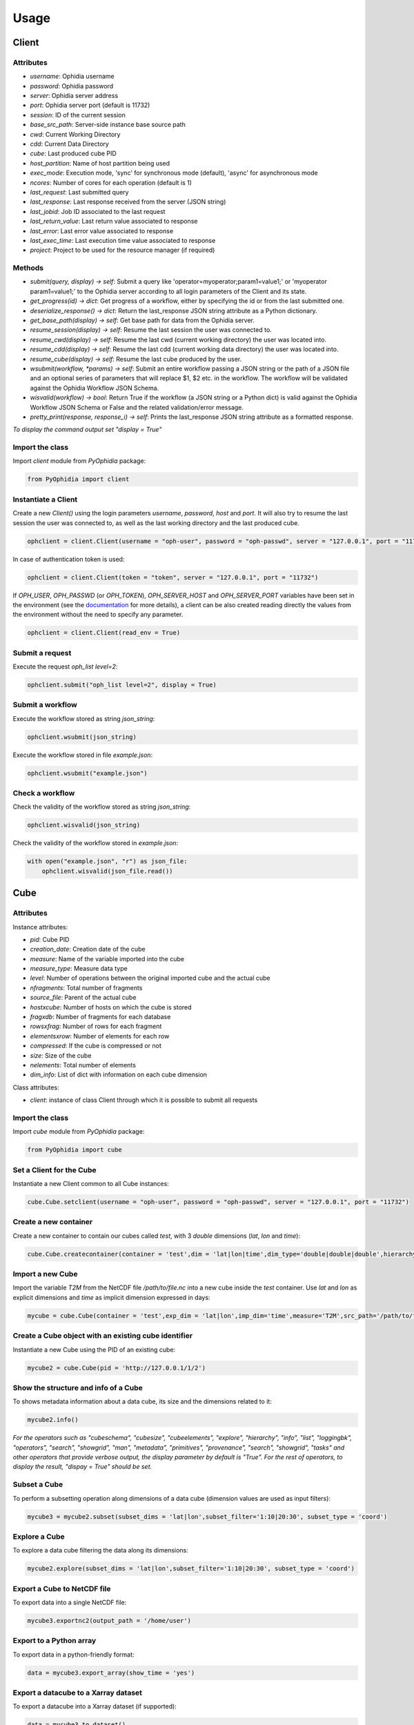 Usage
=====

Client
------

Attributes
^^^^^^^^^^

- *username*: Ophidia username
- *password*: Ophidia password
- *server*: Ophidia server address
- *port*: Ophidia server port (default is 11732)
- *session*: ID of the current session
- *base_src_path*: Server-side instance base source path
- *cwd*: Current Working Directory
- *cdd*: Current Data Directory
- *cube*: Last produced cube PID
- *host_partition*: Name of host partition being used
- *exec_mode*: Execution mode, 'sync' for synchronous mode (default), 'async' for asynchronous mode
- *ncores*: Number of cores for each operation (default is 1)
- *last_request*: Last submitted query
- *last_response*: Last response received from the server (JSON string)
- *last_jobid*: Job ID associated to the last request
- *last_return_value*: Last return value associated to response
- *last_error*: Last error value associated to response
- *last_exec_time*: Last execution time value associated to response
- *project*: Project to be used for the resource manager (if required)

Methods
^^^^^^^

- *submit(query, display) -> self*: Submit a query like 'operator=myoperator;param1=value1;' or 'myoperator param1=value1;' to the Ophidia server according to all login parameters of the Client and its state.
- *get_progress(id) -> dict*: Get progress of a workflow, either by specifying the id or from the last submitted one.
- *deserialize_response() -> dict*: Return the last_response JSON string attribute as a Python dictionary.
- *get_base_path(display) -> self*: Get base path for data from the Ophidia server.
- *resume_session(display) -> self*: Resume the last session the user was connected to.
- *resume_cwd(display) -> self*: Resume the last cwd (current working directory) the user was located into.
- *resume_cdd(display) -> self*: Resume the last cdd (current working data directory) the user was located into.
- *resume_cube(display) -> self*: Resume the last cube produced by the user.
- *wsubmit(workflow, \*params) -> self*: Submit an entire workflow passing a JSON string or the path of a JSON file and an optional series of parameters that will replace $1, $2 etc. in the workflow. The workflow will be validated against the Ophidia Workflow JSON Schema.
- *wisvalid(workflow) -> bool*: Return True if the workflow (a JSON string or a Python dict) is valid against the Ophidia Workflow JSON Schema or False and the related validation/error message.
- *pretty_print(response, response_i) -> self*: Prints the last_response JSON string attribute as a formatted response.

*To display the command output set "display = True"* 

Import the class
^^^^^^^^^^^^^^^^

Import *client* module from *PyOphidia* package:

.. code-block:: python

   from PyOphidia import client

Instantiate a Client
^^^^^^^^^^^^^^^^^^^

Create a new *Client()* using the login parameters *username*, *password*, *host* and *port*.
It will also try to resume the last session the user was connected to, as well as the last working directory and the last produced cube.

.. code-block:: python

   ophclient = client.Client(username = "oph-user", password = "oph-passwd", server = "127.0.0.1", port = "11732")

In case of authentication token is used:

.. code-block:: python

   ophclient = client.Client(token = "token", server = "127.0.0.1", port = "11732")

If *OPH_USER*, *OPH_PASSWD* (or *OPH_TOKEN*), *OPH_SERVER_HOST* and *OPH_SERVER_PORT* variables have been set in the environment (see the documentation_ for more details), a client can be also created reading directly the values from the environment without the need to specify any parameter. 

.. code-block:: python

   ophclient = client.Client(read_env = True)

Submit a request
^^^^^^^^^^^^^^^^

Execute the request *oph_list level=2*:

.. code-block:: python

   ophclient.submit("oph_list level=2", display = True)

Submit a workflow
^^^^^^^^^^^^^^^^^
Execute the workflow stored as string *json_string*:

.. code-block:: python

   ophclient.wsubmit(json_string)

Execute the workflow stored in file *example.json*:

.. code-block:: python

   ophclient.wsubmit("example.json")

Check a workflow
^^^^^^^^^^^^^^^^
Check the validity of the workflow stored as string *json_string*:

.. code-block:: python

   ophclient.wisvalid(json_string)

Check the validity of the workflow stored in *example.json*:

.. code-block:: python

   with open("example.json", "r") as json_file:
       ophclient.wisvalid(json_file.read())

Cube
----

Attributes
^^^^^^^^^^

Instance attributes:

- *pid*: Cube PID
- *creation_date*: Creation date of the cube
- *measure*: Name of the variable imported into the cube
- *measure_type*: Measure data type
- *level*: Number of operations between the original imported cube and the actual cube
- *nfragments*: Total number of fragments
- *source_file*: Parent of the actual cube
- *hostxcube*: Number of hosts on which the cube is stored
- *fragxdb*: Number of fragments for each database
- *rowsxfrag*: Number of rows for each fragment
- *elementsxrow*: Number of elements for each row
- *compressed*: If the cube is compressed or not
- *size*: Size of the cube
- *nelements*: Total number of elements
- *dim_info*: List of dict with information on each cube dimension

Class attributes:

- *client*: instance of class Client through which it is possible to submit all requests

Import the class
^^^^^^^^^^^^^^^^

Import *cube* module from *PyOphidia* package:

.. code-block:: python

   from PyOphidia import cube

Set a Client for the Cube
^^^^^^^^^^^^^^^^^^^^^^^^^

Instantiate a new Client common to all Cube instances:

.. code-block:: python

   cube.Cube.setclient(username = "oph-user", password = "oph-passwd", server = "127.0.0.1", port = "11732")

Create a new container
^^^^^^^^^^^^^^^^^^^^^^

Create a new container to contain our cubes called *test*, with 3 *double* dimensions (*lat*, *lon* and *time*):

.. code-block:: python

   cube.Cube.createcontainer(container = 'test',dim = 'lat|lon|time',dim_type='double|double|double',hierarchy='oph_base|oph_base|oph_time')

Import a new Cube
^^^^^^^^^^^^^^^^^

Import the variable *T2M* from the NetCDF file */path/to/file.nc* into a new cube inside the *test* container. Use *lat* and *lon* as explicit dimensions and *time* as implicit dimension expressed in days:

.. code-block:: python

   mycube = cube.Cube(container = 'test',exp_dim = 'lat|lon',imp_dim='time',measure='T2M',src_path='/path/to/file.nc',exp_concept_level='c|c', imp_concept_level = 'd')

Create a Cube object with an existing cube identifier
^^^^^^^^^^^^^^^^^^^^^^^^^^^^^^^^^^^^^^^^^^^^^^^^^^^^^

Instantiate a new Cube using the PID of an existing cube:

.. code-block:: python

   mycube2 = cube.Cube(pid = 'http://127.0.0.1/1/2')

Show the structure and info of a Cube
^^^^^^^^^^^^^^^^^^^^^^^^^^^^^^^^^^^^^

To shows metadata information about a data cube, its size and the dimensions related to it:

.. code-block:: python

   mycube2.info()

*For the operators such as "cubeschema", "cubesize", "cubeelements", "explore", "hierarchy", "info", "list", "loggingbk", "operators", "search", "showgrid", "man", "metadata", "primitives", "provenance", "search", "showgrid", "tasks" and other operators that provide verbose output, the display parameter by default is "True". For the rest of operators, to display the result, "dispay = True" should be set.*

Subset a Cube
^^^^^^^^^^^^^

To perform a subsetting operation along dimensions of a data cube (dimension values are used as input filters):

.. code-block:: python

   mycube3 = mycube2.subset(subset_dims = 'lat|lon',subset_filter='1:10|20:30', subset_type = 'coord')

Explore a Cube
^^^^^^^^^^^^^^

To explore a data cube filtering the data along its dimensions:

.. code-block:: python

   mycube2.explore(subset_dims = 'lat|lon',subset_filter='1:10|20:30', subset_type = 'coord')

Export a Cube to NetCDF file
^^^^^^^^^^^^^^^^^^^^^^^^^^^^

To export data into a single NetCDF file:

.. code-block:: python

   mycube3.exportnc2(output_path = '/home/user')

Export to a Python array
^^^^^^^^^^^^^^^^^^^^^^^^

To export data in a python-friendly format:

.. code-block:: python

   data = mycube3.export_array(show_time = 'yes')

Export a datacube to a Xarray dataset
^^^^^^^^^^^^^^^^^^^^^^^^^^^^^^^^^^^^^

To export a datacube into a Xarray dataset (if supported):

.. code-block:: python

   data = mycube3.to_dataset()

Export a datacube to a Pandas dataframe
^^^^^^^^^^^^^^^^^^^^^^^^^^^^^^^^^^^^^^^

To export a datacube into a Pandas dataframe (if supported):

.. code-block:: python

   data = mycube3.to_dataframe()

Run a Python script with Ophidia
^^^^^^^^^^^^^^^^^^^^^^^^^^^^^^^^

To run a Python script through Ophidia load or define the Python function in the script where PyOphidia is used (it works only with Python 3), e.g.:

.. code-block:: python

	def myScript(arg1):
	    import subprocess
	    return subprocess.call('ls -la ' + arg1, shell = True)

	cube.Cube.script(python_code = True, script = myScript, args = "/home/ophidia", display = True)

Experiment
----------

Experiment attributes
^^^^^^^^^^^^^^^^^^^^^
- *exec_mode*: Execution mode, 'sync' for synchronous mode (default), 'async' for asynchronous mode
- *on_error*: Error mode, behavior in case of error
- *on_exit*: Exit mode, behaviour in case of completion
- *run*: Run mode, enable actual execution, 'yes' (default) or 'no'
- *nthreads*: Number of threads for data processing operation (default is 1)
- *ncores*: Number of cores for each operation (default is 1)
- *host_partition*: Name of host partition being used

Experiment methods
^^^^^^^^^^^^^^^^^^
Instance methods:

- *addTask(task)*: add a task to the workflow experiment.
- *getTask(taskname) -> Task*: retrieve the Task object from the workflow experiment with the given task name
- *save(experimentname)*: save the experiment as a JSON document
- *newTask(operator, arguments, dependencies, name, ...) -> Task*: add a new Task in the experiment without the need of creating a Task object
- *newSubexperiment(self, experiment, params, dependency) -> Task*: embed an experiment into another experiment
- *isvalid() -> bool*: check the workflow experiment definition validity
- *check(filename, display) -> bool*: check the experiment definition validity, display the graph of the experiment structure and store the graph in the file *filename*

Class methods:

- *load(file) -> Experiment*: load an experiment from the JSON document
- *validate(file) -> bool*: check the workflow experiment definition validity

Import Experiment
^^^^^^^^^^^^^^^^^
Import *Experiment* module from *PyOphidia* package:

.. code-block:: python

   from PyOphidia import Experiment

Create an experiment
^^^^^^^^^^^^^^^^^^^^
Create a simple experiment consisting of a single task (an Ophidia operator):

.. code-block:: python

	e1 = Experiment(name = "Sample experiment", author = "sample author",
	                abstract = 'Sample workflow')
	t1 = e1.newTask(name = "Sample task", type = "ophidia", operator = "oph_list", 
	                on_error = "skip", arguments = {"level": "2"})

Task dependency management
^^^^^^^^^^^^^^^^^^^^^^^^^^
Dependency can be specified to enforce an order in the execution of the tasks. Starting from the previous example, a dependent task is added (e.g., an Ophidia operator):

.. code-block:: python

	t2 = e1.newTask(name = "Sample task 2", type = "ophidia", operator = 'oph_createcontainer', 
	                arguments = {'container': "test", 'dim': 'lat|lon|time'},
	                dependencies = {t1: None}) 

Dynamic replacement of argument values in tasks
^^^^^^^^^^^^^^^^^^^^^^^^^^^^^^^^^^^^^^^^^^^^^^^
Arguments value can be dynamically replaced in an experiment upon submission time. Considering the previous example, the container argument value can be made dynamic:

.. code-block:: python

	t2 = e1.newTask(name = "Sample task 2", type = "ophidia", operator = 'oph_createcontainer', 
	                arguments = {'container': "$1", 'dim': 'lat|lon|time'},
	                dependencies = {t1: None})

Implement a loop in the experiment
^^^^^^^^^^^^^^^^^^^^^^^^^^^^^^^^^^
A loop starts with the for operator and ends with endfor operator. The parallel argument allows the activation of the parallel execution mode. All the tasks with a dependency on the Start Loop task are performed within the loop:

.. code-block:: python

	t1 = e1.newTask(name = "Start loop", type = "control", operator = "for", 
	                arguments = {"key": "index", "values": "1|2", "parallel": "yes"})
	t2 = e1.newTask(name = "Import", type = "ophidia", operator = "oph_importnc", 
	                arguments = {"measure": "tasmax", "imp_dim": "time", "input": "tasmax_@{index}.nc"}, 
	                dependencies = {"t1": ""})
	t3 = e1.newTask(name = "End loop", type = "control", operator = "endfor", 
	                dependencies = {"t2": "cube"})

Implement a selection block in the experiment
^^^^^^^^^^^^^^^^^^^^^^^^^^^^^^^^^^^^^^^^^^^^^
The flow control constructs ("if", "elseif", "else" and "endif") can be used to declare a selection statement:

.. code-block:: python

	t1 = e1.newTask(name = "If block", type = "control", operator = 'if', 
	                arguments = {'condition': '$1'})
	t2 = e1.newTask(name = "Import data", type = "ophidia", operator = 'oph_importnc',
	                arguments = {'measure': 'tasmax', 'imp_dim': 'time', 'input': 'tasmax.nc'},
	                dependencies = {t1:''})
	t3 = e1.newTask(name = "Endif block", type = "control", operator = 'endif', arguments = {},
	                dependencies = {t2:''})

Error management of experiments 
^^^^^^^^^^^^^^^^^^^^^^^^^^^^^^^
Different behaviours can be specified for the experiment in case of an error during its execution via the 'on_error' argument. If set to "abort", an error in a task will cause the entire workflow to end; in case of "skip" only the failed task is skipped; with "continue" the failed task and all its dependencies are skipped; while with "repeat" the task execution will be repeated. 

.. code-block:: python

	e1 = Experiment(name = "Sample experiment", author = "sample author",
	                abstract = 'Sample workflow', on_error = "abort")

Save an experiment
^^^^^^^^^^^^^^^^^^
Save the experiment as JSON document

.. code-block:: python

	e1.save("example.json")

Validate an experiment
^^^^^^^^^^^^^^^^^^^^^^
Validate the experiment document before the submission

.. code-block:: python

	e1.check()

Alternatively

.. code-block:: python

	e1.isvalid()

Validate the experiment document stored in *example.json*

.. code-block:: python

	Experiment.validate("example.json")

Workflow
--------

Workflow attributes
^^^^^^^^^^^^^^^^^^^
- *client*: instance of class Client through which it is possible to submit all requests
- *experiment_name*: name of the experiment associated with the workflow
- *runtime_task_graph* : last response received from the server (JSON string)

Workflow methods
^^^^^^^^^^^^^^^^
Instance methods:

- *submit(args, checkpoint) -> int*: submit the workflow
- *cancel()*: cancel the running workflow
- *monitor(frequency, iterative, display):*: monitor the progress of the workflow execution
- *build_provenance(output_file, output_format, display) -> str*: build the provenance file associated with the workflow

Class methods:

- *setclient(cls, client)*: associate an instance of Client to any instance of Workflow

Import Workflow
^^^^^^^^^^^^^^^
Import *Workflow* module from *PyOphidia* package:

.. code-block:: python

   from PyOphidia import Workflow

Submit an experiment for execution
^^^^^^^^^^^^^^^^^^^^^^^^^^^^^^^^^^
Submit the experiment created for execution to Ophidia Server

.. code-block:: python

	w1 = Workflow(Experiment.load("example.json"))
	w1.submit("2")

Monitor a running workflow
^^^^^^^^^^^^^^^^^^^^^^^^^^
Monitor a workflow running on the Ophidia platform. The *display* argument shows a graphical view of the experiment execution status

.. code-block:: python

	w1.monitor(display = True)

Cancel a workflow execution
^^^^^^^^^^^^^^^^^^^^^^^^^^^
Cancel the executuon of a workflow.

.. code-block:: python

	w1.cancel()

Load an experiment
^^^^^^^^^^^^^^^^^^
Load an experiment from the JSON document

	e1 = Experiment.load("example.json")

Additional information on the methods
^^^^^^^^^^^^^^^^^^^^^^^^^^^^^^^^^^^^^
Docstrings are available for the Workflow, Experiment and Task classes. To get additional information run:

.. code-block:: python

	from PyOphidia import Workflow, Experiment, Task
	help(Workflow)
	help(Experiment)
	help(Task)

Run an experiment with the CLI
^^^^^^^^^^^^^^^^^^^^^^^^^^^^^^
To configure the tool, append the reference to folder PyOphidia/utils to PATH, by running the following commands from the main folder of PyOphidia:

.. code-block:: console

	$ cd PyOphidia/utils
	$ export PATH=$PATH:$PWD

To submit the execution of an experiment document to Ophidia Server:

.. code-block:: console

	$ wclient -w example.json 2

To submit an experiment and monitor its execution to Ophidia Server:

.. code-block:: console

	$ wclient -w example.json 2 -m

To cancel a running workflow:

.. code-block:: console

	$ wclient -c -i <workflow_id>

A full experiment example
^^^^^^^^^^^^^^^^^^^^^^^^^
The following code shows a full experiment composed of CDO tasks, the commands to save the related JSON file and for its submission

.. code-block:: python

	from PyOphidia import Workflow, Experiment
	 
	e1 = Experiment(name = "CDO-based experiment example",
	                author = "CMCC",
	                abstract = "Sample experiment with CDO")
	t1 = e1.newTask(name = "Regrid",
	                type = "cdo",
	                operator = '-remapbil,r90x45',
	                arguments = {'input': '/path/to/infile.nc', 
	                             'output': '/path/to/outfile.nc'})
	t2 = e1.newTask(name = "Max",
	                type = "cdo",
	                operator = '-timmax',
	                arguments = {'output': '/path/to/outfile_max.nc'},
	                dependencies = {t1:'input'})
	t3 = e1.newTask(name = "Min",
	                type = "cdo",
	                operator = '-timmin',
	                arguments = {'output': '/path/to/outfile_min.nc'},
	                dependencies = {t1:'input'})
	t4 = e1.newTask(name = "Avg",
	                type = "cdo",
	                operator = '-timavg',
	                arguments = {'output': '/path/to/outfile_avg.nc'},
	                dependencies = {t1:'input'})

	e1.save("example1.json")
	e1.check()

	w1 = Workflow(e1)
	w1.submit()

The following code shows an experiment with a *parallel for* operator and a number of Ophidia operators. The workflow is submitted asynchronously and monitored at a rate of 1 check/second until completion.

.. code-block:: python

	from PyOphidia import Workflow, Experiment

	e2 = Experiment(name = "Example of parallel branches",
	                author = "CMCC",
	                abstract = "Parallel execution example",
	                exec_mode = "async")
	t1 = e2.newTask(name = "Start loop",
	                type = "control",
	                operator = 'for',
	                arguments = {"key": "index", "values": "$1", "parallel": "yes"})
	t2 = e2.newTask(name = "Regrid",
	                type = "cdo",
	                operator = '-remapbil,r90x45',
	                arguments = {'input': 'tasmax_input_@{index}.nc', 'output': 'tasmax_regridded_@{index}.nc', 'force': 'yes'},
	                dependencies = {t1:''})
	t3 = e2.newTask(name = "Import",
	                type = "ophidia",
	                operator = 'oph_importnc2',
	                arguments = {'measure': 'tasmax', 'imp_dim': 'time'},
	                dependencies = {t2:'input'})
	t4 = e2.newTask(name = "Reduce",
	                type = "ophidia",
	                operator = 'oph_reduce', 
	                arguments = {'operation': 'avg'},
	                dependencies = {t3:'cube'})
	t5 = e2.newTask(name = "End loop",
	                type = "control",
	                operator = 'endfor',
	                arguments = {},
	                dependencies = {t4:'cube'})
	t6 = e2.newTask(name = "Merge",
	                type = "ophidia",
	                operator = 'oph_mergecubes2', 
	                arguments = {"dim": "new_dim"}, 
	                dependencies = {t5:'cubes'})
	t7 = e2.newTask(name = "Export",
	                type = "ophidia",
	                operator = 'oph_exportnc', 
	                arguments = {'output': 'tasmax_output.nc'},
	                dependencies = {t6:'cube'})	 

	e2.save("example2.json")
	e2.check()

	w2 = Workflow(e2)
	w2.submit("2000|2001|2002|2003|2004|2005")
	w2.monitor(frequency = 1, iterative = True, display = True)

CWL support
-----------
Provided that CWL support is corrected installed (see the installation), the following example shows how a CWL-compliant workflow "oph_wf.cwl" can be submitted to Ophidia platform; the list "args" will se passed to CWT tool to set the workflow parameters. Internally, the workflow is translated into an Ophidia-compliant workflow.

.. code-block:: console

	$ cd examples/utils
	$ run.py oph_wf.cwl --args "--inputcontainer container"

The following example shows how the same CWL-compliant workflow can simply be translated into an Ophidia-compliant workflow, without submitting it. The output JSON file is saved into the folder "examples/utils".

.. code-block:: console

	$ cd examples/utils
	$ ./oph_wf.cwl --inputcontainer container

It also is possibile to load a CWL-compliant workflow as an Experiment object as follows.

.. code-block:: python

	e1 = Experiment.load_cwl("example.cwl")

.. _documentation: https://ophidia.cmcc.it/documentation/users/terminal/term_advanced.html#oph-terminal-environment

